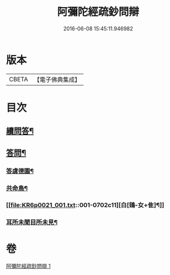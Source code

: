 #+TITLE: 阿彌陀經疏鈔問辯 
#+DATE: 2016-06-08 15:45:11.946982

* 版本
 |     CBETA|【電子佛典集成】|

* 目次
** [[file:KR6p0021_001.txt::001-0700c14][續問答¶]]
** [[file:KR6p0021_001.txt::001-0702b7][答問¶]]
*** [[file:KR6p0021_001.txt::001-0702b8][答虞德園¶]]
*** [[file:KR6p0021_001.txt::001-0702b13][共命鳥¶]]
*** [[file:KR6p0021_001.txt::001-0702c11][白[鴳-女+隹]¶]]
*** [[file:KR6p0021_001.txt::001-0702c20][耳所未聞目所未見¶]]

* 卷
[[file:KR6p0021_001.txt][阿彌陀經疏鈔問辯 1]]

